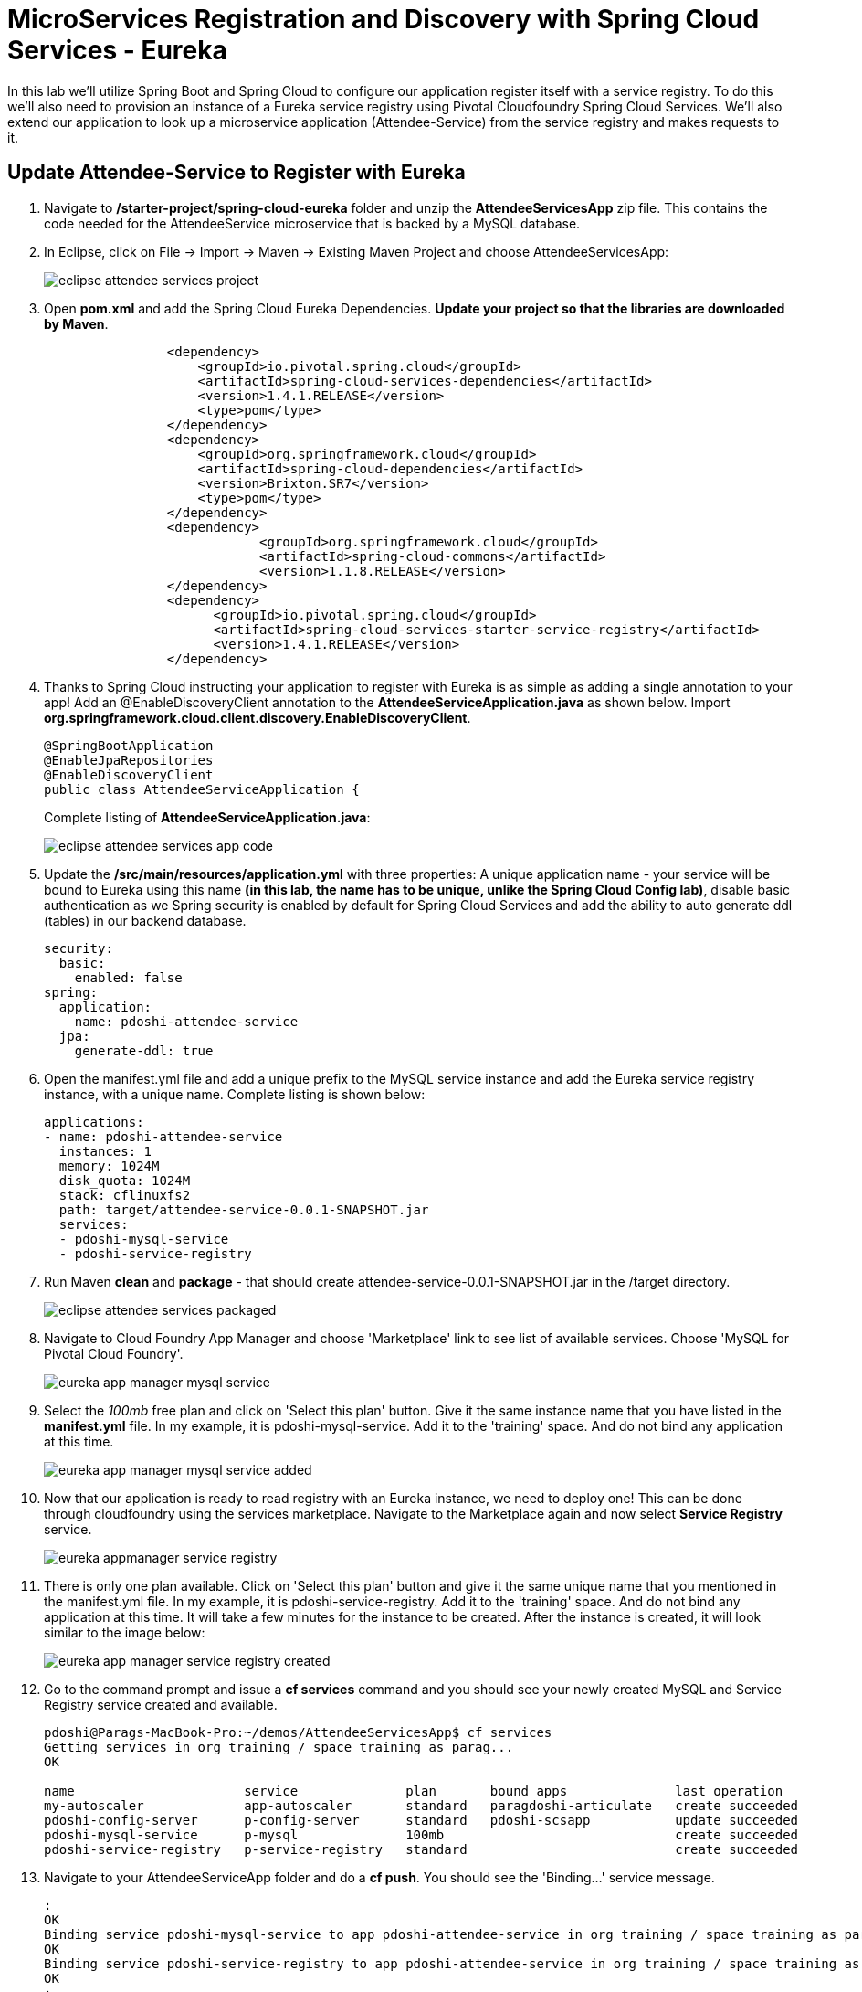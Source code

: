 = MicroServices Registration and Discovery with Spring Cloud Services - Eureka

In this lab we'll utilize Spring Boot and Spring Cloud to configure our application register itself with a service registry.  To do this we'll also need to provision an instance of a Eureka service registry using Pivotal Cloudfoundry Spring Cloud Services.  We'll also extend our application to look up a microservice application (Attendee-Service) from the service registry and makes requests to it.

== Update Attendee-Service to Register with Eureka

. Navigate to */starter-project/spring-cloud-eureka* folder and unzip the *AttendeeServicesApp* zip file. This contains the code needed for the AttendeeService microservice that is backed by a MySQL database.

. In Eclipse, click on File -> Import -> Maven -> Existing Maven Project and choose AttendeeServicesApp:
+
image::../../Common/images/eclipse-attendee-services-project.png[]

. Open *pom.xml* and add the Spring Cloud Eureka Dependencies. *Update your project so that the libraries are downloaded by Maven*.
+
[source, xml]
-----
		<dependency>
	            <groupId>io.pivotal.spring.cloud</groupId>
	            <artifactId>spring-cloud-services-dependencies</artifactId>
	            <version>1.4.1.RELEASE</version>
	            <type>pom</type>
	        </dependency>
	        <dependency>
	            <groupId>org.springframework.cloud</groupId>
	            <artifactId>spring-cloud-dependencies</artifactId>
	            <version>Brixton.SR7</version>
	            <type>pom</type>
	        </dependency>
	        <dependency>
			    <groupId>org.springframework.cloud</groupId>
			    <artifactId>spring-cloud-commons</artifactId>
			    <version>1.1.8.RELEASE</version>
		</dependency>
		<dependency>
		      <groupId>io.pivotal.spring.cloud</groupId>
		      <artifactId>spring-cloud-services-starter-service-registry</artifactId>
		      <version>1.4.1.RELEASE</version>
    		</dependency>

-----

. Thanks to Spring Cloud instructing your application to register with Eureka is as simple as adding a single annotation to your app! Add an @EnableDiscoveryClient annotation to the *AttendeeServiceApplication.java* as shown below. Import *org.springframework.cloud.client.discovery.EnableDiscoveryClient*.

+
[source, java]
------
@SpringBootApplication
@EnableJpaRepositories
@EnableDiscoveryClient
public class AttendeeServiceApplication {
------
Complete listing of *AttendeeServiceApplication.java*:
+
image::../../Common/images/eclipse-attendee-services-app-code.png[]

. Update the */src/main/resources/application.yml* with three properties: A unique application name - your service will be bound to Eureka using this name *(in this lab, the name has to be unique, unlike the Spring Cloud Config lab)*, disable basic authentication as we Spring security is enabled by default for Spring Cloud Services and add the ability to auto generate ddl (tables) in our backend database.

+
[source, yml]
-----
security:
  basic:
    enabled: false
spring:
  application:
    name: pdoshi-attendee-service
  jpa:
    generate-ddl: true  
-----


. Open the manifest.yml file and add a unique prefix to the MySQL service instance and add the Eureka service registry instance, with a unique name. Complete listing is shown below:
+
[source, yml]
-----
applications:
- name: pdoshi-attendee-service
  instances: 1
  memory: 1024M
  disk_quota: 1024M
  stack: cflinuxfs2
  path: target/attendee-service-0.0.1-SNAPSHOT.jar
  services:
  - pdoshi-mysql-service
  - pdoshi-service-registry
-----

. Run Maven *clean* and *package* - that should create attendee-service-0.0.1-SNAPSHOT.jar in the /target directory.

+
image::../../Common/images/eclipse-attendee-services-packaged.png[]

. Navigate to Cloud Foundry App Manager and choose 'Marketplace' link to see list of available services. Choose 'MySQL for Pivotal Cloud Foundry'.

+
image::../../Common/images/eureka-app-manager-mysql-service.png[]

. Select the _100mb_ free plan and click on 'Select this plan' button. Give it the same instance name that you have listed in the *manifest.yml* file. In my example, it is pdoshi-mysql-service. Add it to the 'training' space. And do not bind any application at this time.

+
image::../../Common/images/eureka-app-manager-mysql-service-added.png[]

. Now that our application is ready to read registry with an Eureka instance, we need to deploy one! This can be done through cloudfoundry using the services marketplace. Navigate to the Marketplace again and now select *Service Registry* service.
+
image::../../Common/images/eureka-appmanager-service-registry.png[]

. There is only one plan available. Click on 'Select this plan' button and give it the same unique name that you mentioned in the manifest.yml file. In my example, it is pdoshi-service-registry. Add it to the 'training' space. And do not bind any application at this time. It will take a few minutes for the instance to be created. After the instance is created, it will look similar to the image below:

+ 
image::../../Common/images/eureka-app-manager-service-registry-created.png[] 

.  Go to the command prompt and issue a *cf services* command and you should see your newly created MySQL and Service Registry service created and available.
+
[source, bash]
-----
pdoshi@Parags-MacBook-Pro:~/demos/AttendeeServicesApp$ cf services
Getting services in org training / space training as parag...
OK

name                      service              plan       bound apps              last operation
my-autoscaler             app-autoscaler       standard   paragdoshi-articulate   create succeeded
pdoshi-config-server      p-config-server      standard   pdoshi-scsapp           update succeeded
pdoshi-mysql-service      p-mysql              100mb                              create succeeded
pdoshi-service-registry   p-service-registry   standard                           create succeeded
-----

. Navigate to your AttendeeServiceApp folder and do a *cf push*. You should see the 'Binding...' service message. 
+
[source, bash]
-----
:
OK
Binding service pdoshi-mysql-service to app pdoshi-attendee-service in org training / space training as parag...
OK
Binding service pdoshi-service-registry to app pdoshi-attendee-service in org training / space training as parag...
OK
:

-----

. Ensure that your application has successfully started. Open a browser window and visit your application URL. In my example, it is pdoshi-attendee-service.apps.ourpcf.com. You need to have JSON formatter enabled as the app will show the /attendees endpoint information.

+
image::../../Common/images/eureka-attendee-service-browser-endpoint.png[] 

. Now navigate to App Manager Services tab and you will see one app bound to your Eureka Service Registry and MySQL service.  

+
image::../../Common/images/eureka-appmanager-services-view.png[] 

. Click on your Service Registry service instance and it will show the attendee-service bound to the registry. 

+
image::../../Common/images/eureka-appmanager-service-registry-bound.png[]

. Click on the 'Manage' link and it will open the Eureka Service Registry dashboard. You can see details of the service instance that is bound to the service registry.

+
image::../../Common/images/eureka-appmanager-service-registry-dashboard.png[]


== Lookup Attendee Service and Invoke its Services

Now that we have successfully bound our Attendee micro service to the Service Registry, let's modify our SCSApp to lookup the service and invoke methods on it.

. Open the SCSApp's pom.xml and as before, we need to add _spring-cloud-services-starter-service-registry_ to the classpath

+
[source, xml]
---------------------------------------------------------------------
<dependency>
	<groupId>io.pivotal.spring.cloud</groupId>
	<artifactId>spring-cloud-services-starter-service-registry</artifactId>
	<version>1.4.1.RELEASE</version>
</dependency>

---------------------------------------------------------------------


. Since this UI is going to consume REST services its an awesome opportunity to use Feign.  Feign will handle *ALL* the work of invoking our services and marshalling/unmarshalling JSON into domain objects. As we will be working with JPA components, we will need to the Spring Data Rest dependency along with Feign Client dependencies in pom.xml. *Update your project so that dependency libraries are downloaded*.

+ 
[source, xml]
-----
<dependency>
	<groupId>org.springframework.boot</groupId>
	<artifactId>spring-boot-starter-data-rest</artifactId>
	<version>1.4.1.RELEASE</version>
</dependency>

<dependency>
	<groupId>org.springframework.cloud</groupId>
	<artifactId>spring-cloud-starter-feign</artifactId>
	<version>1.2.6.RELEASE</version>
</dependency>
-----

. Take note of how Feign references the downstream service; its only the name of the service it will lookup from Eureka service registry - *the name of the service should be the same name that you have previously bound your microservice in Service Registry*.  Add the following interface declaration to the */src/main/java/com.example.ScsworkshopApplication.java*:
+
[source,java]
---------------------------------------------------------------------
  2. @FeignClient("https://pdoshi-attendee-service")
3. 	protected interface AttendeeClient {
4. 
5. 		@RequestMapping(method=RequestMethod.GET, value="/attendees", consumes="application/hal+json")
6. 		Resources<Attendee> getAttendees();
7. 		
8. 		@RequestMapping(method=RequestMethod.POST, value="/attendees", consumes="application/hal+json")
9. 		Attendee save(Attendee attendee);
10. 	}
---------------------------------------------------------------------
+
We'll also need to add a few annotations to our boot application:
+
[source,java]
---------------------------------------------------------------------
@SpringBootApplication
@EnableFeignClients
@EnableDiscoveryClient
public class ScsworkshopApplication {
---------------------------------------------------------------------
+
Completed */src/main/java/com.example.ScsworkshopApplication.java* class:
+
[source,java]
---------------------------------------------------------------------
package com.example;

import com.example.model.Attendee;
import org.springframework.boot.SpringApplication;
import org.springframework.boot.autoconfigure.SpringBootApplication;
import org.springframework.cloud.client.discovery.EnableDiscoveryClient;
import org.springframework.cloud.netflix.feign.EnableFeignClients;
import org.springframework.cloud.netflix.feign.FeignClient;
import org.springframework.hateoas.Resources;
import org.springframework.web.bind.annotation.RequestMapping;
import org.springframework.web.bind.annotation.RequestMethod;


@SpringBootApplication
@EnableFeignClients
@EnableDiscoveryClient
public class ScsworkshopApplication {

	public static void main(String[] args) {
		SpringApplication.run(ScsworkshopApplication.class, args);
	}


	@FeignClient("https://pdoshi-attendee-service")
	protected interface AttendeeClient {
		@RequestMapping(method= RequestMethod.GET, value="/attendees", consumes="application/hal+json")
		Resources<Attendee> getAttendees();

		@RequestMapping(method=RequestMethod.POST, value="/attendees", consumes="application/hal+json")
 		Attendee save(Attendee attendee);
 	}
}

---------------------------------------------------------------------
. As we will be using the Feign client (AttendeeClient) in our REST methods, add the following instance variable in */src/main/java/com.example.ServicesController.java* and use AutoWired annotation so that Spring can inject an instance that will be used later.
+
[source, java, numbered]
-----
	ScsworkshopApplication.AttendeeClient client;

	@Autowired
	public ServicesController(ScsworkshopApplication.AttendeeClient _client)
	{
		client = _client;
	}
-----


. We will add a couple more REST endpoint methods in **/src/main/java/com.example.ServicesController.java** which will be invoked through UI interaction from */src/main/resources/template/services.html* file. 
+
Add the following two methods to **/src/main/java/com.example.ServicesController.java**:
+
[source, java, numbered]
-----
@RequestMapping("/services")
	public String services(HttpServletRequest request, Model model) throws Exception {
		Collection<Attendee> collection = new ArrayList<>();
		Resources<Attendee> results = client.getAttendees();
		if(results != null) {
		results.forEach(collection::add);
		}
		
		model.addAttribute("attendees", collection);
		model = clearAttendeeFormData(model);
		return "services";
		
	}

	@RequestMapping(value = "/save", method = RequestMethod.POST)
	public String save(HttpServletRequest request,@RequestParam("firstName") String firstName, @RequestParam("lastName") String lastName,
			@RequestParam("emailAddress") String emailAddress, Model model) throws Exception {

		Attendee attendee = new Attendee();
		attendee.setFirstName(firstName);
		attendee.setLastName(lastName);
		attendee.setEmailAddress(emailAddress);
		boolean addFailed = false;
		try {
			client.save(attendee);
		}
		catch(Exception e){
			addFailed = true;
			System.err.println("Failed to add attendee." + e);
			e.printStackTrace(System.err);
		}
		model.addAttribute("addFailed", addFailed);
		if(addFailed){
			model.addAttribute("firstName", firstName);
			model.addAttribute("lastName", lastName);
			model.addAttribute("emailAddress", emailAddress);
		}
		else{
			model = clearAttendeeFormData(model);
		}
		model.addAttribute("attendees", client.getAttendees());

		return "services";
	}
	
	private Model clearAttendeeFormData(Model model) {
		model.addAttribute("firstName", "");
		model.addAttribute("lastName", "");
		model.addAttribute("emailAddress", "");
		return model;
	}

-----
+
Completed */src/main/java/com.example.ServicesController.java* class:
+
[source, java]
-----
package com.example;


import javax.servlet.http.HttpServletRequest;

import com.example.model.Attendee;
import org.springframework.beans.factory.annotation.Autowired;
import org.springframework.cloud.context.config.annotation.RefreshScope;
import org.springframework.hateoas.Resources;
import org.springframework.stereotype.Controller;
import org.springframework.ui.Model;
import org.springframework.web.bind.annotation.RequestMapping;
import org.springframework.beans.factory.annotation.Value;
import org.springframework.web.bind.annotation.RequestMethod;
import org.springframework.web.bind.annotation.RequestParam;

import java.util.ArrayList;
import java.util.Collection;

@Controller
@RefreshScope
public class ServicesController {

	@Value("${greeting:Hi}")
	private String _greeting;

	ScsworkshopApplication.AttendeeClient client;

	@Autowired
	public ServicesController(ScsworkshopApplication.AttendeeClient _client)
	{
		client = _client;
	}

	@RequestMapping("/")
	public String index(HttpServletRequest request, Model model) throws Exception {
		model.addAttribute("greeting", _greeting);
		return "index";
	}


	@RequestMapping("/services")
	public String services(HttpServletRequest request, Model model) throws Exception {
		Collection<Attendee> collection = new ArrayList<>();
		Resources<Attendee> results = client.getAttendees();
		
		for (Attendee attendee : results)
		{
		    collection.add(attendee);
		}
		
		model.addAttribute("attendees", collection);
		model = clearAttendeeFormData(model);
		return "services";

	}

	@RequestMapping(value = "/save", method = RequestMethod.POST)
	public String save(HttpServletRequest request, @RequestParam("firstName") String firstName, @RequestParam("lastName") String lastName,
					   @RequestParam("emailAddress") String emailAddress, Model model) throws Exception {

		Attendee attendee = new Attendee();
		attendee.setFirstName(firstName);
		attendee.setLastName(lastName);
		attendee.setEmailAddress(emailAddress);
		boolean addFailed = false;
		try {
			client.save(attendee);
		}
		catch(Exception e){
			addFailed = true;
			System.err.println("Failed to add attendee." + e);
			e.printStackTrace(System.err);
		}
		model.addAttribute("addFailed", addFailed);
		if(addFailed){
			model.addAttribute("firstName", firstName);
			model.addAttribute("lastName", lastName);
			model.addAttribute("emailAddress", emailAddress);
		}
		else{
			model = clearAttendeeFormData(model);
		}
		model.addAttribute("attendees", client.getAttendees());

		return "services";
	}

	private Model clearAttendeeFormData(Model model) {
		model.addAttribute("firstName", "");
		model.addAttribute("lastName", "");
		model.addAttribute("emailAddress", "");
		return model;
	}

}

-----


. Finally, we will update the manifest.yml to bind to the same Service Registry instance as our Attendee Service microservice. At this time you can remove the *config-server* service binding, as it is not needed in this lab.
+
[source, yml]
-----
services:
    - pdoshi-service-registry
-----
+
Completed *manifest.yml*:
+
[source, yml]
-----
applications:
- name: pdoshi-scsapp
  instances: 1
  memory: 1024M
  disk_quota: 1024M
  buildpack: java_buildpack
  path: target/scsapp-0.0.1-SNAPSHOT.jar
  stack: cflinuxfs2
  timeout: 180
  services:
    - pdoshi-service-registry
-----


== Deploy and test application

. Run the Maven *clean* and *package* tasks for the SCSApp application.  Do a *cf push* for the app from the command line. You should see 'Binding..' message for the service registry.
+
[source,bash]
---------------------------------------------------------------------
OK
Binding service pdoshi-service-registry to app pdoshi-scsapp in org training / space training as parag...
OK
---------------------------------------------------------------------

. Test your application by navigating to the /services URL of the application, which will invoke the UI. In my example, the URL will be https://pdoshi-scsapp.apps.ourpcf.com/services. You should now see a section to add Attendees and the list of Attendee getting refreshed everytime we add an attendee:

+
image::../../Common/images/eureka-services-endpoint-page-with-data.png[]

. From a commandline stop the attendee-service microservice
+
[source,bash]
---------------------------------------------------------------------
$ cf stop pdoshi-attendee-service
---------------------------------------------------------------------
. Refresh the browser.  What happens?  Now you get a nasty error that is not very user friendly!

+
image::../../Common/images/eureka-services-error-page.png[]

. Next we'll learn how to make our UI Application more resilient in the case that our downstream services are unavailable.


